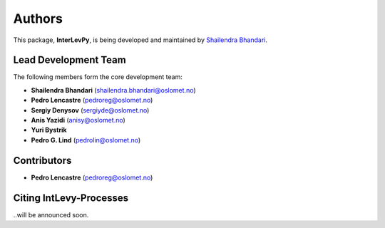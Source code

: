 .. _authors: 

Authors
=======

This package, **InterLevPy**, is being developed and maintained by `Shailendra Bhandari <https://github.com/shailendrabhandari/>`_.

Lead Development Team
---------------------

The following members form the core development team:

- **Shailendra Bhandari** (`shailendra.bhandari@oslomet.no <mailto:shailendra.bhandari@oslomet.no>`_)
- **Pedro Lencastre** (`pedroreg@oslomet.no <mailto:pedroreg@oslomet.no>`_)
- **Sergiy Denysov** (`sergiyde@oslomet.no <mailto:sergiyde@oslomet.no>`_)
- **Anis Yazidi** (`anisy@oslomet.no <mailto:anisy@oslomet.no>`_)
- **Yuri Bystrik**
- **Pedro G. Lind** (`pedrolin@oslomet.no <mailto:pedrolin@oslomet.no>`_)

Contributors
------------

- **Pedro Lencastre** (`pedroreg@oslomet.no <mailto:pedroreg@oslomet.no>`_)

Citing IntLevy-Processes
------------------------

..will be announced soon.

